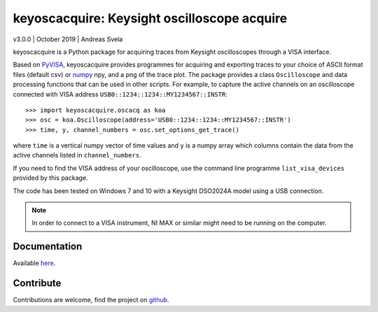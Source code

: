 keyoscacquire: Keysight oscilloscope acquire
============================================

v3.0.0 \| October 2019 \| Andreas Svela

keyoscacquire is a Python package for acquiring traces from Keysight oscilloscopes through a VISA interface.

Based on `PyVISA <https://pyvisa.readthedocs.io/en/latest/>`_, keyoscacquire provides programmes for acquiring and exporting traces to your choice of ASCII format files (default csv) or `numpy <https://docs.scipy.org/doc/numpy/>`_ npy, and a png of the trace plot. The package provides a class ``Oscilloscope`` and data processing functions that can be used in other scripts. For example, to capture the active channels on an oscilloscope connected with VISA address ``USB0::1234::1234::MY1234567::INSTR``::

   >>> import keyoscacquire.oscacq as koa
   >>> osc = koa.Oscilloscope(address='USB0::1234::1234::MY1234567::INSTR')
   >>> time, y, channel_numbers = osc.set_options_get_trace()

where ``time`` is a vertical numpy vector of time values and ``y`` is a numpy array which columns contain the data from the active channels listed in ``channel_numbers``.

If you need to find the VISA address of your oscilloscope, use the command line programme ``list_visa_devices`` provided by this package.

The code has been tested on Windows 7 and 10 with a Keysight DSO2024A model using a USB connection.

.. note:: In order to connect to a VISA instrument, NI MAX or similar might need to be running on the computer.


Documentation
-------------

Available `here <http://keyoscacquire.readthedocs.io/en/latest/>`_.


Contribute
----------

Contributions are welcome, find the project on `github <https://github.com/asvela/keyoscacquire.git>`_.
